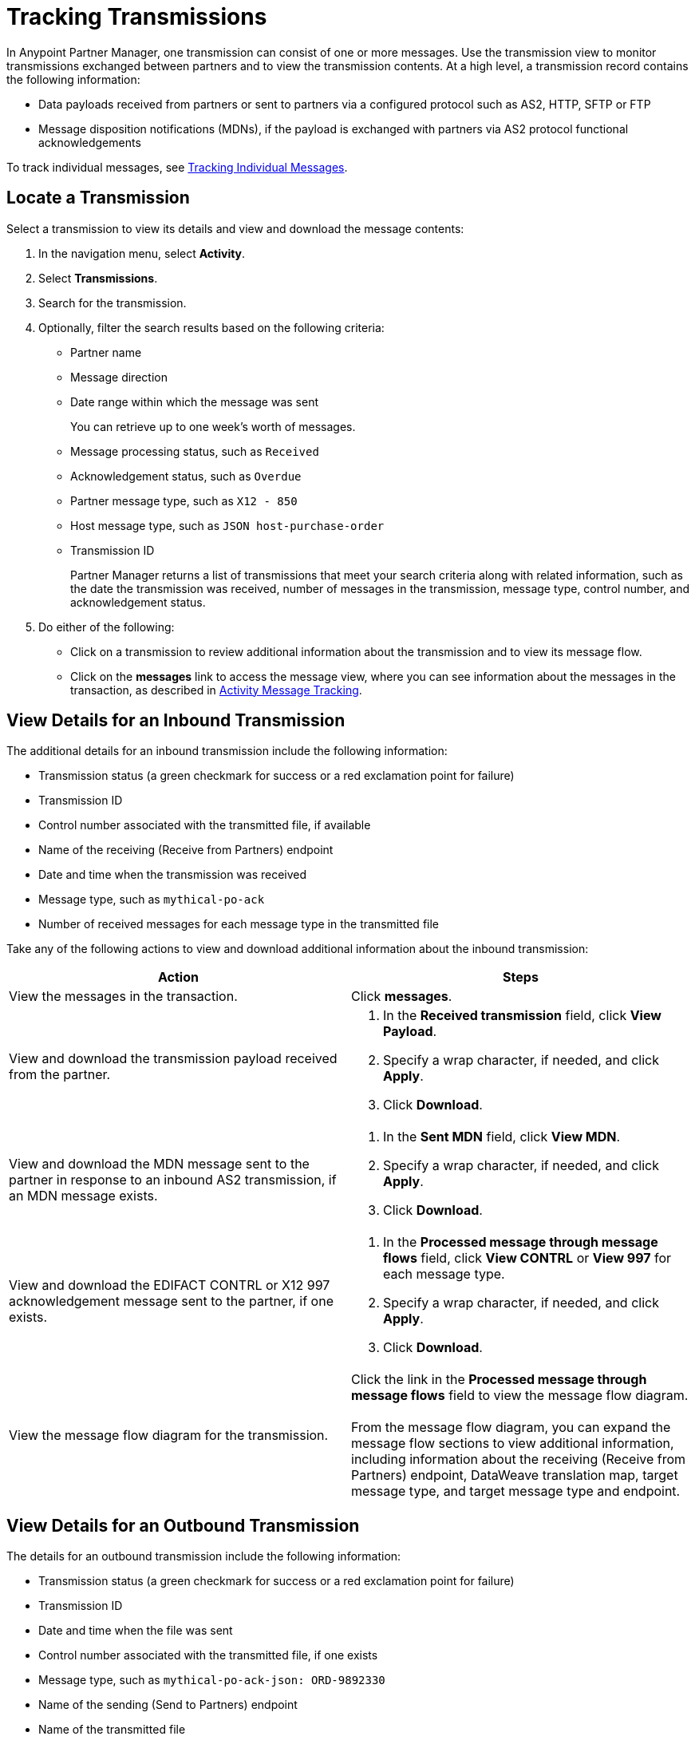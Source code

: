= Tracking Transmissions

In Anypoint Partner Manager, one transmission can consist of one or more messages. Use the transmission view to monitor transmissions exchanged between partners and to view the transmission contents. At a high level, a transmission record contains the following information:

* Data payloads received from partners or sent to partners via a configured protocol such as AS2, HTTP, SFTP or FTP
* Message disposition notifications (MDNs), if the payload is exchanged with partners via AS2 protocol
functional acknowledgements

To track individual messages, see xref:activity-message-tracking.adoc[Tracking Individual Messages].

== Locate a Transmission

Select a transmission to view its details and view and download the message contents:

. In the navigation menu, select *Activity*.
. Select *Transmissions*.
. Search for the transmission.
. Optionally, filter the search results based on the following criteria:

* Partner name
* Message direction
* Date range within which the message was sent
+
You can retrieve up to one week's worth of messages.
+
* Message processing status, such as `Received`
* Acknowledgement status, such as `Overdue`
* Partner message type, such as `X12 - 850`
* Host message type, such as `JSON host-purchase-order`
* Transmission ID
+
Partner Manager returns a list of transmissions that meet your search criteria along with related information, such as the date the transmission was received, number of messages in the transmission, message type, control number, and acknowledgement status.
+
. Do either of the following:
** Click on a transmission to review additional information about the transmission and to view its message flow.
** Click on the *messages* link to access the message view, where you can see information about the messages in the transaction, as described in xref:activity-message-tracking.adoc[Activity Message Tracking].

[[view-details]]
== View Details for an Inbound Transmission

The additional details for an inbound transmission include the following information:

* Transmission status (a green checkmark for success or a red exclamation point for failure)
* Transmission ID
* Control number associated with the transmitted file, if available
* Name of the receiving (Receive from Partners) endpoint
* Date and time when the transmission was received
* Message type, such as `mythical-po-ack`
* Number of received messages for each message type in the transmitted file

Take any of the following actions to view and download additional information about the inbound transmission:

|===
|Action |Steps

|View the messages in the transaction.
|Click *messages*. 

|View and download the transmission payload received from the partner.
a|
. In the *Received transmission* field, click *View Payload*.
. Specify a wrap character, if needed, and click *Apply*.
. Click *Download*.
| View and download the MDN message sent to the partner in response to an inbound AS2 transmission, if an MDN message exists.
a|
. In the *Sent MDN* field, click *View MDN*.
. Specify a wrap character, if needed, and click *Apply*.
. Click *Download*.
| View and download the EDIFACT CONTRL or X12 997 acknowledgement message sent to the partner, if one exists.
a|
. In the *Processed message through message flows* field, click *View CONTRL* or *View 997* for each message type.
. Specify a wrap character, if needed, and click *Apply*.
. Click *Download*.
|View the message flow diagram for the transmission.
|Click the link in the *Processed message through message flows* field to view the message flow diagram.
{sp} +
{sp}+
From the message flow diagram, you can expand the message flow sections to view additional information, including information about the receiving (Receive from Partners) endpoint, DataWeave translation map, target message type, and target message type and endpoint.
|===

== View Details for an Outbound Transmission

The details for an outbound transmission include the following information:

* Transmission status (a green checkmark for success or a red exclamation point for failure)
* Transmission ID
* Date and time when the file was sent
* Control number associated with the transmitted file, if one exists
* Message type, such as `mythical-po-ack-json: ORD-9892330`
* Name of the sending (Send to Partners) endpoint
* Name of the transmitted file
* Number of messages in the transmission

Take any of the following actions to view and download additional information about the outbound transmission:

|===
|Action |Steps

|View information about the sending (Send to Partner) endpoint. | In the *Summary* section, click the link in the *Endpoint* field.
|View and download the transmission payload.
a|
. In the *Summary* section, click the link in the *File* field.
. Specify a wrap character, if needed.
. Click *Download*.
| View and download the payload received from the backend.
a|
. In the message flow diagram, expand the *Source* section.
. Click *View Payload*.
. Specify a wrap character, if needed.
. Click *Download*.
| View information about the source (Source at Host) endpoint
a| . In the message flow diagram, expand the *Source* section.
. Click the link in the *Received payload* section.
| View and download the DataWeave map that transformed the transmission.
a|
. In the message flow diagram, expand the *Map* section.
. Click the link in this section.
. Specify a wrap character, if needed.
. Click *Download*.
|View information about the message type, including its name, type, identifiers, and control numbers
a|
In the message flow diagram, expand the *Message Type* section.

| View and download the payload sent to the partner.
a|
. In the message flow diagram, expand the *Sent to* section.
. In the *Sent transmission* field, click *View payload*.
. Specify a wrap character, if needed.
. Click *Download*.
| View and download the MDN received from the partner in response to outbound AS2 transmissions.
a|
. In the message flow diagram, expand the *Sent to* section.
. In the *Received MDN* field, click *View payload*.
. Specify a wrap character, if needed.
. Click *Download*.
|View the EDIFACT CONTRL or X12 997 acknowledgement message received from the partner, if one exists.
a|
. In the message flow diagram, expand the *Sent to* section.
. In the *Sent transmission* field, click *View payload*.
. Specify a wrap character, if needed.
. Click *Download*.
|===

== See Also

* xref:inbound-message-flows.adoc[Inbound Message Flows]
* xref:outbound-message-flows.adoc[Outbound Message Flows]
* xref:edi-ack-reconciliation.adoc[EDI Acknowledgment Reconciliation]
* xref:troubleshooting.adoc[Troubleshooting Anypoint Partner Manager]
